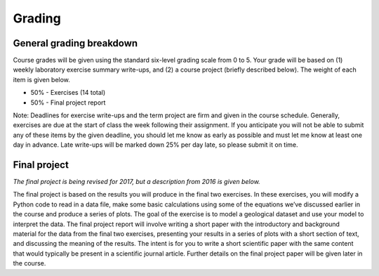 Grading
=======

General grading breakdown
-------------------------
Course grades will be given using the standard six-level grading scale from 0 to 5.
Your grade will be based on (1) weekly laboratory exercise summary write-ups, and (2) a course project (briefly described below).
The weight of each item is given below.

- 50% - Exercises (14 total)
- 50% - Final project report

Note: Deadlines for exercise write-ups and the term project are firm and given in the course schedule.
Generally, exercises are due at the start of class the week following their assignment.
If you anticipate you will not be able to submit any of these items by the given deadline, you should let me know as early as possible and must let me know at least one day in advance.
Late write-ups will be marked down 25% per day late, so please submit it on time.

Final project
-------------
*The final project is being revised for 2017, but a description from 2016 is given below.*

The final project is based on the results you will produce in the final two exercises.
In these exercises, you will modify a Python code to read in a data file, make some basic calculations using some of the equations we’ve discussed earlier in the course and produce a series of plots.
The goal of the exercise is to model a geological dataset and use your model to interpret the data.
The final project report will involve writing a short paper with the introductory and background material for the data from the final two exercises, presenting your results in a series of plots with a short section of text, and discussing the meaning of the results.
The intent is for you to write a short scientific paper with the same content that would typically be present in a scientific journal article.
Further details on the final project paper will be given later in the course.
